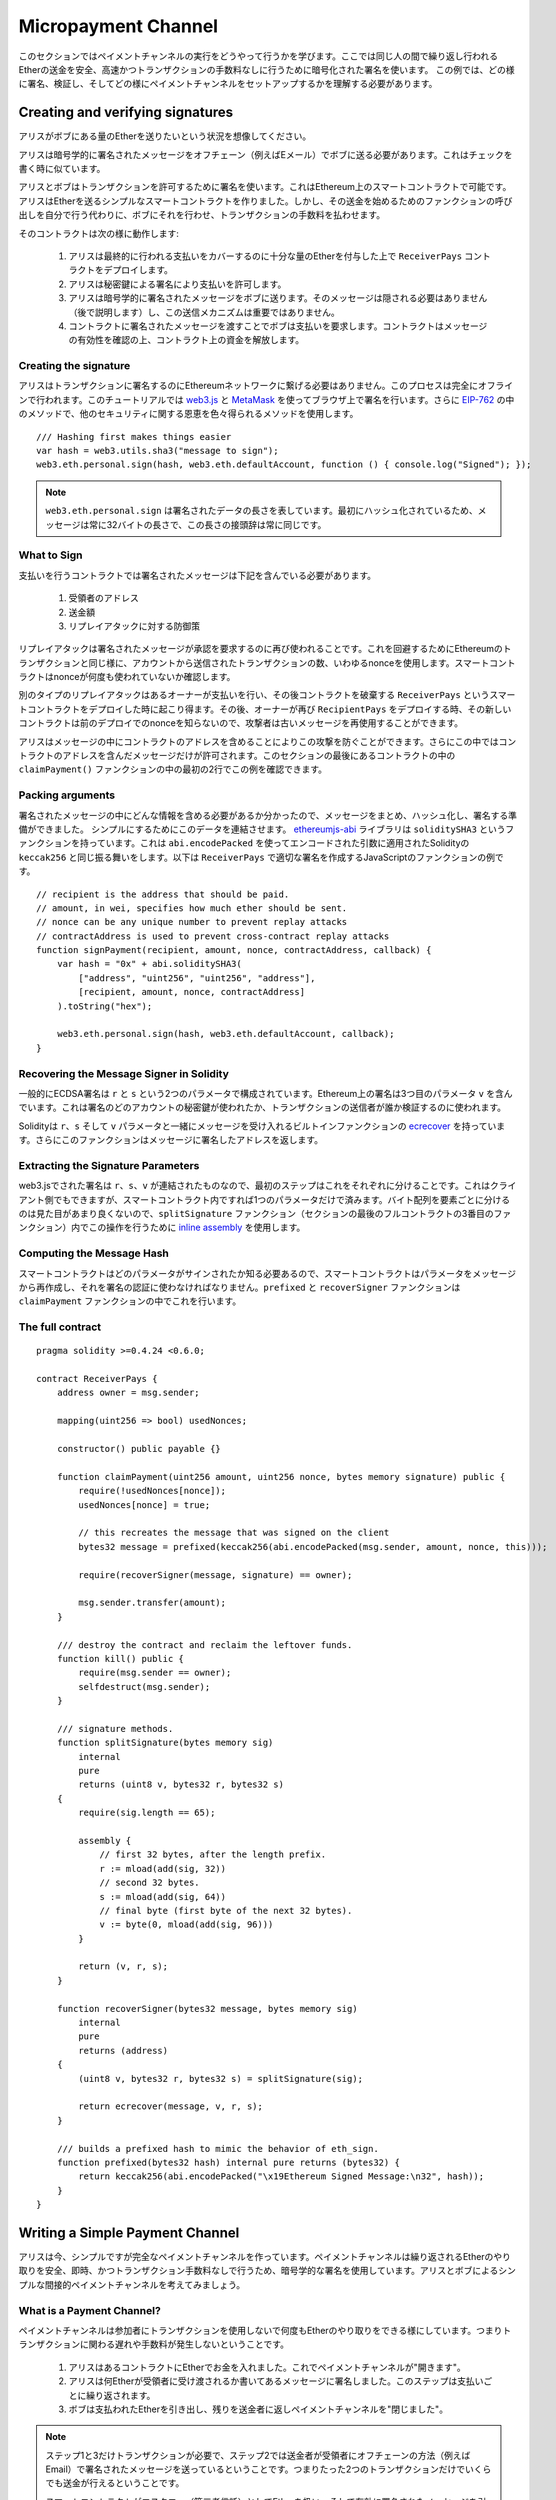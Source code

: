 ********************
Micropayment Channel
********************

このセクションではペイメントチャンネルの実行をどうやって行うかを学びます。ここでは同じ人の間で繰り返し行われるEtherの送金を安全、高速かつトランザクションの手数料なしに行うために暗号化された署名を使います。
この例では、どの様に署名、検証し、そしてどの様にペイメントチャンネルをセットアップするかを理解する必要があります。

Creating and verifying signatures
=================================

アリスがボブにある量のEtherを送りたいという状況を想像してください。

アリスは暗号学的に署名されたメッセージをオフチェーン（例えばEメール）でボブに送る必要があります。これはチェックを書く時に似ています。

アリスとボブはトランザクションを許可するために署名を使います。これはEthereum上のスマートコントラクトで可能です。
アリスはEtherを送るシンプルなスマートコントラクトを作りました。しかし、その送金を始めるためのファンクションの呼び出しを自分で行う代わりに、ボブにそれを行わせ、トランザクションの手数料を払わせます。

そのコントラクトは次の様に動作します:

    1. アリスは最終的に行われる支払いをカバーするのに十分な量のEtherを付与した上で ``ReceiverPays`` コントラクトをデプロイします。
    2. アリスは秘密鍵による署名により支払いを許可します。
    3. アリスは暗号学的に署名されたメッセージをボブに送ります。そのメッセージは隠される必要はありません（後で説明します）し、この送信メカニズムは重要ではありません。
    4. コントラクトに署名されたメッセージを渡すことでボブは支払いを要求します。コントラクトはメッセージの有効性を確認の上、コントラクト上の資金を解放します。

Creating the signature
----------------------

アリスはトランザクションに署名するのにEthereumネットワークに繋げる必要はありません。このプロセスは完全にオフラインで行われます。このチュートリアルでは `web3.js <https://github.com/ethereum/web3.js>`_ と `MetaMask <https://metamask.io>`_ を使ってブラウザ上で署名を行います。さらに `EIP-762 <https://github.com/ethereum/EIPs/pull/712>`_ の中のメソッドで、他のセキュリティに関する恩恵を色々得られるメソッドを使用します。


::

    /// Hashing first makes things easier
    var hash = web3.utils.sha3("message to sign");
    web3.eth.personal.sign(hash, web3.eth.defaultAccount, function () { console.log("Signed"); });


.. note::
  ``web3.eth.personal.sign`` は署名されたデータの長さを表しています。最初にハッシュ化されているため、メッセージは常に32バイトの長さで、この長さの接頭辞は常に同じです。

What to Sign
------------

支払いを行うコントラクトでは署名されたメッセージは下記を含んでいる必要があります。

    1. 受領者のアドレス
    2. 送金額
    3. リプレイアタックに対する防御策

リプレイアタックは署名されたメッセージが承認を要求するのに再び使われることです。これを回避するためにEthereumのトランザクションと同じ様に、アカウントから送信されたトランザクションの数、いわゆるnonceを使用します。スマートコントラクトはnonceが何度も使われていないか確認します。

別のタイプのリプレイアタックはあるオーナーが支払いを行い、その後コントラクトを破棄する ``ReceiverPays`` というスマートコントラクトをデプロイした時に起こり得ます。その後、オーナーが再び ``RecipientPays`` をデプロイする時、その新しいコントラクトは前のデプロイでのnonceを知らないので、攻撃者は古いメッセージを再使用することができます。

アリスはメッセージの中にコントラクトのアドレスを含めることによりこの攻撃を防ぐことができます。さらにこの中ではコントラクトのアドレスを含んだメッセージだけが許可されます。このセクションの最後にあるコントラクトの中の ``claimPayment()`` ファンクションの中の最初の2行でこの例を確認できます。

Packing arguments
-----------------

署名されたメッセージの中にどんな情報を含める必要があるか分かったので、メッセージをまとめ、ハッシュ化し、署名する準備ができました。
シンプルにするためにこのデータを連結させます。
`ethereumjs-abi <https://github.com/ethereumjs/ethereumjs-abi>`_ ライブラリは ``soliditySHA3`` というファンクションを持っています。これは ``abi.encodePacked`` を使ってエンコードされた引数に適用されたSolidityの ``keccak256`` と同じ振る舞いをします。以下は ``ReceiverPays`` で適切な署名を作成するJavaScriptのファンクションの例です。

::

    // recipient is the address that should be paid.
    // amount, in wei, specifies how much ether should be sent.
    // nonce can be any unique number to prevent replay attacks
    // contractAddress is used to prevent cross-contract replay attacks
    function signPayment(recipient, amount, nonce, contractAddress, callback) {
        var hash = "0x" + abi.soliditySHA3(
            ["address", "uint256", "uint256", "address"],
            [recipient, amount, nonce, contractAddress]
        ).toString("hex");

        web3.eth.personal.sign(hash, web3.eth.defaultAccount, callback);
    }

Recovering the Message Signer in Solidity
-----------------------------------------

一般的にECDSA署名は ``r`` と ``s`` という2つのパラメータで構成されています。Ethereum上の署名は3つ目のパラメータ ``v`` を含んでいます。これは署名のどのアカウントの秘密鍵が使われたか、トランザクションの送信者が誰か検証するのに使われます。

Solidityは ``r``、``s`` そして ``v`` パラメータと一緒にメッセージを受け入れるビルトインファンクションの `ecrecover <mathematical-and-cryptographic-functions>`_ を持っています。さらにこのファンクションはメッセージに署名したアドレスを返します。

Extracting the Signature Parameters
-----------------------------------

web3.jsでされた署名は ``r``、``s``、``v`` が連結されたものなので、最初のステップはこれをそれぞれに分けることです。これはクライアント側でもできますが、スマートコントラクト内ですれば1つのパラメータだけで済みます。バイト配列を要素ごとに分けるのは見た目があまり良くないので、``splitSignature`` ファンクション（セクションの最後のフルコントラクトの3番目のファンクション）内でこの操作を行うために `inline assembly <assembly>`_ を使用します。




Computing the Message Hash
--------------------------

スマートコントラクトはどのパラメータがサインされたか知る必要あるので、スマートコントラクトはパラメータをメッセージから再作成し、それを署名の認証に使わなければなりません。``prefixed`` と ``recoverSigner`` ファンクションは ``claimPayment`` ファンクションの中でこれを行います。

The full contract
-----------------

::

    pragma solidity >=0.4.24 <0.6.0;

    contract ReceiverPays {
        address owner = msg.sender;

        mapping(uint256 => bool) usedNonces;

        constructor() public payable {}

        function claimPayment(uint256 amount, uint256 nonce, bytes memory signature) public {
            require(!usedNonces[nonce]);
            usedNonces[nonce] = true;

            // this recreates the message that was signed on the client
            bytes32 message = prefixed(keccak256(abi.encodePacked(msg.sender, amount, nonce, this)));

            require(recoverSigner(message, signature) == owner);

            msg.sender.transfer(amount);
        }

        /// destroy the contract and reclaim the leftover funds.
        function kill() public {
            require(msg.sender == owner);
            selfdestruct(msg.sender);
        }

        /// signature methods.
        function splitSignature(bytes memory sig)
            internal
            pure
            returns (uint8 v, bytes32 r, bytes32 s)
        {
            require(sig.length == 65);

            assembly {
                // first 32 bytes, after the length prefix.
                r := mload(add(sig, 32))
                // second 32 bytes.
                s := mload(add(sig, 64))
                // final byte (first byte of the next 32 bytes).
                v := byte(0, mload(add(sig, 96)))
            }

            return (v, r, s);
        }

        function recoverSigner(bytes32 message, bytes memory sig)
            internal
            pure
            returns (address)
        {
            (uint8 v, bytes32 r, bytes32 s) = splitSignature(sig);

            return ecrecover(message, v, r, s);
        }

        /// builds a prefixed hash to mimic the behavior of eth_sign.
        function prefixed(bytes32 hash) internal pure returns (bytes32) {
            return keccak256(abi.encodePacked("\x19Ethereum Signed Message:\n32", hash));
        }
    }


Writing a Simple Payment Channel
================================

アリスは今、シンプルですが完全なペイメントチャンネルを作っています。ペイメントチャンネルは繰り返されるEtherのやり取りを安全、即時、かつトランザクション手数料なしで行うため、暗号学的な署名を使用しています。アリスとボブによるシンプルな間接的ペイメントチャンネルを考えてみましょう。


What is a Payment Channel?
--------------------------

ペイメントチャンネルは参加者にトランザクションを使用しないで何度もEtherのやり取りをできる様にしています。つまりトランザクションに関わる遅れや手数料が発生しないということです。


    1. アリスはあるコントラクトにEtherでお金を入れました。これでペイメントチャンネルが"開きます"。
    2. アリスは何Etherが受領者に受け渡されるか書いてあるメッセージに署名しました。このステップは支払いごとに繰り返されます。
    3. ボブは支払われたEtherを引き出し、残りを送金者に返しペイメントチャンネルを"閉じました"。

.. note::
  ステップ1と3だけトランザクションが必要で、ステップ2では送金者が受領者にオフチェーンの方法（例えばEmail）で署名されたメッセージを送っているということです。つまりたった2つのトランザクションだけでいくらでも送金が行えるということです。

  スマートコントラクトがエスクロー（第三者信託）としてEtherを扱い、そして有効に署名されたメッセージを引き受けているため、ボブはファンドされたお金を受け取れることが保証されています。スマートコントラクトは二人のペイメントチャンネルのタイムアウトを行うこともできるので、アリスは受領者がチャンネルのクローズを拒否してもお金が戻ってくることが保証されています。どのくらいペイメントチャンネルを開いておくかは参加者が決めることができます。短い期間のトランザクションでは例えばインターネットカフェで分ごとに課金される仕組みであったり、もっと長いもので言えば、時給で働く従業員への支払いに使えますし、ペイメントチャンネルは何ヶ月、何年もオープンにしておくことができます。

Opening the Payment Channel
---------------------------

ペイメントチャンネルを開くためにアリスはスマートコントラクトをデプロイしました。そのスマートコントラクトにはエスクローされるEtherを渡し、受領者とチャンネルの最大存続期間を決めました。これはこのセクションの最後にあるコントラストの中の ``SimplePaymentChannel`` ファンクションに入っています。

Making Payments
---------------

アリスはボブに署名されたメッセージを送ることで支払いを行います。このステップは完全にEthereumネットワークの外側で行われます。
メッセージは送信者により暗号化された署名が行われ、受領者に直接送られます。

それぞれのメッセージは以下の情報を含んでいます。
    * スマートコントラクトのアドレス（クロスコントラクト攻撃を防ぐため）
    * 現状受領者が受け取っているEtherの総額

ペイメントチャンネルは幾度と行われる送金の最後に一度だけクローズされます。
このため送られたメッセージの内、1つだけが履行されます。これが各マイクロペイメントの額ではなく累積額をメッセージにのせている理由です。最新のメッセージが最高額が書いてあるので、受領者は自然にそのメッセージを履行します。
スマートコントラクトは1つのメッセージだけを受け入れるため、メッセージごとのナンスはもう必要ありません。意図していた以外の他のチャンネルによって使われない様に、このスマートコントラクトのアドレスは使われたままです。

以下にメッセージに暗号学的に署名した前回のセクションから修正したJavaScriptを示します。

::

    function constructPaymentMessage(contractAddress, amount) {
        return abi.soliditySHA3(
            ["address", "uint256"],
            [contractAddress, amount]
        );
    }

    function signMessage(message, callback) {
        web3.eth.personal.sign(
            "0x" + message.toString("hex"),
            web3.eth.defaultAccount,
            callback
        );
    }

    // contractAddress is used to prevent cross-contract replay attacks.
    // amount, in wei, specifies how much Ether should be sent.

    function signPayment(contractAddress, amount, callback) {
        var message = constructPaymentMessage(contractAddress, amount);
        signMessage(message, callback);
    }


Closing the Payment Channel
---------------------------

ボブがチャンネルにあるお金を受け取る準備ができた時、スマートコントラクト内の ``close`` ファンクションを呼び出し、チャンネルをクローズする時間です。
チャンネルを閉じるときに、受領者に彼らがチャンネルに渡したEtherが支払われ、コントラクトは破棄されます。残っているEtherはアリスに返却されます。チャンネルを閉じるために、ボブはアリスによってサインされたメッセージを提供する必要があります。

スマートコントラクトはそのメッセージに送信者からの有効な署名がなされているか検証しなければなりません。この検証プロセスの目的は受領者が使うプロセスと同じです。このセクションの最後にあるSolidityの ``isValidSignature`` と ``recoverSigner`` ファンクションは ``ReceiverPays`` コントラクトから借りてきたファンクションと共に、これらに対応する前セクションのJavascriptのファンクションと同様な動きをします。

一番最近のペイメントのメッセージを送ったペイメントチャンネルの受領者のみが ``close`` ファンクションを呼ぶことができます。なぜならそのメッセージが一番高い合計の金額を持っているからです。もし送信者がこのファンクションを呼ぶ権限を持っていると、その送信者が低い総額のメッセージを作って、受領者が受け取るべき金額を改ざんできてしまいます。

そのファンクションは署名されたメッセージが与えられたパラメータと合っているか検証します。全ての検証が通ったら、受領者は取り分のEtherを受け取り、送信者が ``selfdestruct`` を通じて残りを受け取ります。フルコントラクト内で ``close`` ファンクションは見ることができます。


Channel Expiration
-------------------

ボブはペイメントチャンネルをいつでも閉じることができます。しかしチャンネルが閉じられなかった場合、アリスは第三者預託されたお金を回収する方法が必要になります。コントラクトのデプロイ時にコントラクトの失効期日がセットされます。その日になると、アリスはお金を回収するために ``claimTimeout`` を呼ぶことができます。``claimTimeout`` ファンクションはフルコントラクト内で確認できます。


The full contract
-----------------

::

    pragma solidity >=0.4.24 <0.6.0;

    contract SimplePaymentChannel {
        address payable public sender;      // The account sending payments.
        address payable public recipient;   // The account receiving the payments.
        uint256 public expiration;  // Timeout in case the recipient never closes.

        constructor (address payable _recipient, uint256 duration)
            public
            payable
        {
            sender = msg.sender;
            recipient = _recipient;
            expiration = now + duration;
        }

        function isValidSignature(uint256 amount, bytes memory signature)
            internal
            view
            returns (bool)
        {
            bytes32 message = prefixed(keccak256(abi.encodePacked(this, amount)));

            // check that the signature is from the payment sender
            return recoverSigner(message, signature) == sender;
        }

        /// the recipient can close the channel at any time by presenting a
        /// signed amount from the sender. the recipient will be sent that amount,
        /// and the remainder will go back to the sender
        function close(uint256 amount, bytes memory signature) public {
            require(msg.sender == recipient);
            require(isValidSignature(amount, signature));

            recipient.transfer(amount);
            selfdestruct(sender);
        }

        /// the sender can extend the expiration at any time
        function extend(uint256 newExpiration) public {
            require(msg.sender == sender);
            require(newExpiration > expiration);

            expiration = newExpiration;
        }

        /// if the timeout is reached without the recipient closing the channel,
        /// then the Ether is released back to the sender.
        function claimTimeout() public {
            require(now >= expiration);
            selfdestruct(sender);
        }

        /// All functions below this are just taken from the chapter
        /// 'creating and verifying signatures' chapter.

        function splitSignature(bytes memory sig)
            internal
            pure
            returns (uint8 v, bytes32 r, bytes32 s)
        {
            require(sig.length == 65);

            assembly {
                // first 32 bytes, after the length prefix
                r := mload(add(sig, 32))
                // second 32 bytes
                s := mload(add(sig, 64))
                // final byte (first byte of the next 32 bytes)
                v := byte(0, mload(add(sig, 96)))
            }

            return (v, r, s);
        }

        function recoverSigner(bytes32 message, bytes memory sig)
            internal
            pure
            returns (address)
        {
            (uint8 v, bytes32 r, bytes32 s) = splitSignature(sig);

            return ecrecover(message, v, r, s);
        }

        /// builds a prefixed hash to mimic the behavior of eth_sign.
        function prefixed(bytes32 hash) internal pure returns (bytes32) {
            return keccak256(abi.encodePacked("\x19Ethereum Signed Message:\n32", hash));
        }
    }


.. note::
  ``splitSignature`` ファンクションは全てのセキュリティチェックを使いません。本当の実行時にはもっと厳しくテストされたopenzepplin's `version  <https://github.com/OpenZeppelin/openzeppelin-solidity/blob/master/contracts/ECRecovery.sol>`_ の様なライブラリを使用するべきです。

Verifying Payments
------------------

前のセクションとは違い、ペイメントチャンネル内のメッセージはすぐには履行されません。受領者が最新のメッセージを確認し続け、ペイメントチャンネルを閉じるときにそのメッセージを履行します。つまり受領者が各メッセージの検証をすることが重要ということです。
そうしないと、受領者が最終的にお金を受け取れる保証がされなくなります。

受領者は下記のプロセスで各メッセージを検証すべきです。

    1. メッセージの中のコントラクトアドレスがペイメントチャンネルと合っているか検証してください。
    2. 新しい総額が予定していたものと同じか検証してください。
    3. 新しい総額が第三者預託されたEtherを超えていないか検証してください。
    4. 署名が有効か、そしてペイメントチャンネルの送信者からのものか検証してください。

この検証を記載するために `ethereumjs-util <https://github.com/ethereumjs/ethereumjs-util>`_ ライブラリを使用します。最終ステップは色々な方法で行うことができますが、ここではJavaScriptを使用します。次のコードは上記の **JavaScriptコード** の署名から `constructMessage` ファンクションを借りています。

::

    // this mimics the prefixing behavior of the eth_sign JSON-RPC method.
    function prefixed(hash) {
        return ethereumjs.ABI.soliditySHA3(
            ["string", "bytes32"],
            ["\x19Ethereum Signed Message:\n32", hash]
        );
    }

    function recoverSigner(message, signature) {
        var split = ethereumjs.Util.fromRpcSig(signature);
        var publicKey = ethereumjs.Util.ecrecover(message, split.v, split.r, split.s);
        var signer = ethereumjs.Util.pubToAddress(publicKey).toString("hex");
        return signer;
    }

    function isValidSignature(contractAddress, amount, signature, expectedSigner) {
        var message = prefixed(constructPaymentMessage(contractAddress, amount));
        var signer = recoverSigner(message, signature);
        return signer.toLowerCase() ==
            ethereumjs.Util.stripHexPrefix(expectedSigner).toLowerCase();
    }
